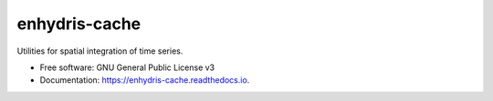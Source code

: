 ==============
enhydris-cache
==============


.. image:: https://img.shields.io/pypi/v/enhydris-cache.svg
        :target: https://pypi.python.org/pypi/enhydris-cache

.. image:: https://img.shields.io/travis/openmeteo/enhydris-cache.svg
        :target: https://travis-ci.org/openmeteo/enhydris-cache

.. image:: https://codecov.io/github/openmeteo/enhydris-cache/coverage.svg
        :target: https://codecov.io/gh/openmeteo/enhydris-cache
        :alt: Coverage

.. image:: https://pyup.io/repos/github/openmeteo/enhydris-cache/shield.svg
         :target: https://pyup.io/repos/github/openmeteo/enhydris-cache/
         :alt: Updates

Utilities for spatial integration of time series.


* Free software: GNU General Public License v3
* Documentation: https://enhydris-cache.readthedocs.io.
